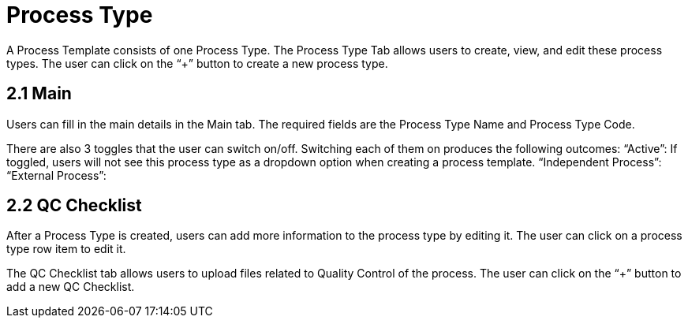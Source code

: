 [#h3_process-maintenance-applet_process_type]
= Process Type

A Process Template consists of one Process Type. The Process Type Tab allows users to create, view, and edit these process types. The user can click on the “+” button to create a new process type.

== 2.1 Main

Users can fill in the main details in the Main tab. The required fields are the Process Type Name and Process Type Code.

There are also 3 toggles that the user can switch on/off. Switching each of them on produces the following outcomes:
“Active”: If toggled, users will not see this process type as a dropdown option when creating a process template.
“Independent Process”: 
“External Process”: 

== 2.2 QC Checklist

After a Process Type is created, users can add more information to the process type by editing it. The user can click on a process type row item to edit it.

The QC Checklist tab allows users to upload files related to Quality Control of the process. The user can click on the “+” button to add a new QC Checklist.

